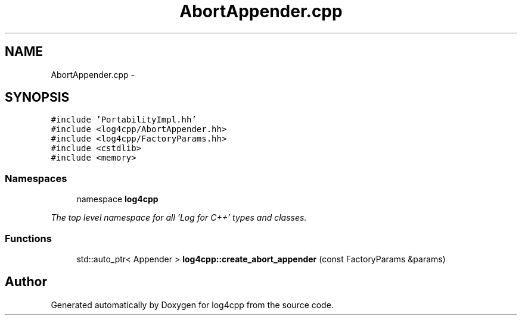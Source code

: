 .TH "AbortAppender.cpp" 3 "1 Nov 2017" "Version 1.1" "log4cpp" \" -*- nroff -*-
.ad l
.nh
.SH NAME
AbortAppender.cpp \- 
.SH SYNOPSIS
.br
.PP
\fC#include 'PortabilityImpl.hh'\fP
.br
\fC#include <log4cpp/AbortAppender.hh>\fP
.br
\fC#include <log4cpp/FactoryParams.hh>\fP
.br
\fC#include <cstdlib>\fP
.br
\fC#include <memory>\fP
.br

.SS "Namespaces"

.in +1c
.ti -1c
.RI "namespace \fBlog4cpp\fP"
.br
.PP

.RI "\fIThe top level namespace for all 'Log for C++' types and classes. \fP"
.in -1c
.SS "Functions"

.in +1c
.ti -1c
.RI "std::auto_ptr< Appender > \fBlog4cpp::create_abort_appender\fP (const FactoryParams &params)"
.br
.in -1c
.SH "Author"
.PP 
Generated automatically by Doxygen for log4cpp from the source code.
